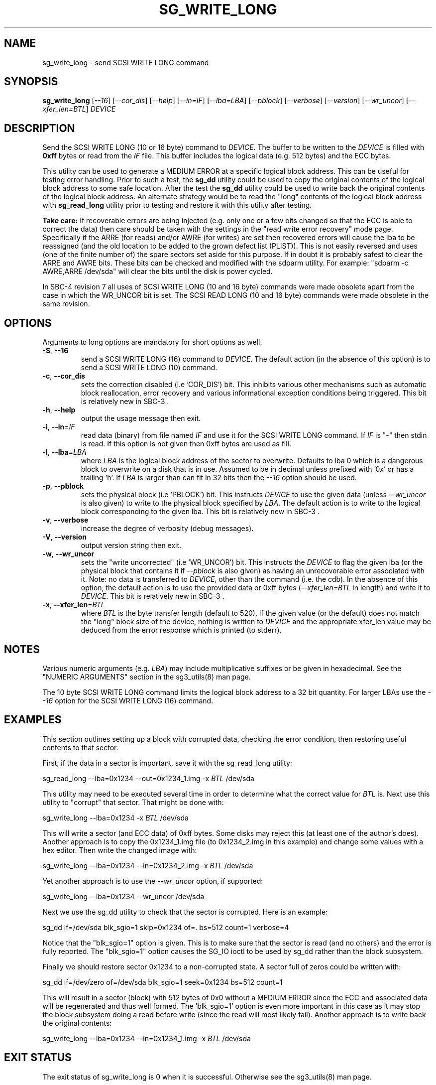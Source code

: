 .TH SG_WRITE_LONG "8" "January 2016" "sg3_utils\-1.42" SG3_UTILS
.SH NAME
sg_write_long \- send SCSI WRITE LONG command
.SH SYNOPSIS
.B sg_write_long
[\fI\-\-16\fR] [\fI\-\-cor_dis\fR] [\fI\-\-help\fR] [\fI\-\-in=IF\fR]
[\fI\-\-lba=LBA\fR] [\fI\-\-pblock\fR] [\fI\-\-verbose\fR]
[\fI\-\-version\fR] [\fI\-\-wr_uncor\fR] [\fI\-\-xfer_len=BTL\fR]
\fIDEVICE\fR
.SH DESCRIPTION
.\" Add any additional description here
.PP
Send the SCSI WRITE LONG (10 or 16 byte) command to \fIDEVICE\fR. The buffer
to be written to the \fIDEVICE\fR is filled with
.B 0xff
bytes or read from the \fIIF\fR file. This buffer includes the logical
data (e.g. 512 bytes) and the ECC bytes.
.PP
This utility can be used to generate a MEDIUM ERROR at a specific logical
block address. This can be useful for testing error handling. Prior to
such a test, the
.B sg_dd
utility could be used to copy the original contents of the logical
block address to some safe location. After the test the
.B sg_dd
utility could be used to write back the original contents of the
logical block address. An alternate strategy would be to read the "long"
contents of the logical block address with
.B sg_read_long
utility prior to testing and restore it with this utility after testing.
.PP
.B Take care:
If recoverable errors are being injected (e.g. only one or a few bits
changed so that the ECC is able to correct the data) then care should
be taken with the settings in the "read write error recovery" mode page.
Specifically if the ARRE (for reads) and/or AWRE (for writes) are set
then recovered errors will cause the lba to be reassigned (and the old
location to be added to the grown defect list (PLIST)). This is not easily
reversed and uses (one of the finite number of) the spare sectors set
aside for this purpose. If in doubt it is probably safest to clear the
ARRE and AWRE bits. These bits can be checked and modified with the
sdparm utility.  For example: "sdparm \-c AWRE,ARRE /dev/sda" will clear
the bits until the disk is power cycled.
.PP
In SBC\-4 revision 7 all uses of SCSI WRITE LONG (10 and 16 byte) commands
were made obsolete apart from the case in which the WR_UNCOR bit is set.
The SCSI READ LONG (10 and 16 byte) commands were made obsolete in the
same revision.
.SH OPTIONS
Arguments to long options are mandatory for short options as well.
.TP
\fB\-S\fR, \fB\-\-16\fR
send a SCSI WRITE LONG (16) command to \fIDEVICE\fR. The default action (in
the absence of this option) is to send a SCSI WRITE LONG (10) command.
.TP
\fB\-c\fR, \fB\-\-cor_dis\fR
sets the correction disabled (i.e 'COR_DIS') bit. This inhibits various
other mechanisms such as automatic block reallocation, error recovery
and various informational exception conditions being triggered.
This bit is relatively new in SBC\-3 .
.TP
\fB\-h\fR, \fB\-\-help\fR
output the usage message then exit.
.TP
\fB\-i\fR, \fB\-\-in\fR=\fIIF\fR
read data (binary) from file named \fIIF\fR and use it for the SCSI WRITE
LONG command. If \fIIF\fR is "\-" then stdin is read. If this option is
not given then 0xff bytes are used as fill.
.TP
\fB\-l\fR, \fB\-\-lba\fR=\fILBA\fR
where \fILBA\fR is the logical block address of the sector to overwrite.
Defaults to lba 0 which is a dangerous block to overwrite on a disk that is
in use. Assumed to be in decimal unless prefixed with '0x' or has a
trailing 'h'. If \fILBA\fR is larger than can fit in 32 bits then the
\fI\-\-16\fR option should be used.
.TP
\fB\-p\fR, \fB\-\-pblock\fR
sets the physical block (i.e 'PBLOCK') bit. This instructs \fIDEVICE\fR
to use the given data (unless \fI\-\-wr_uncor\fR is also given) to write
to the physical block specified by \fILBA\fR. The default action
is to write to the logical block corresponding to the given lba.
This bit is relatively new in SBC\-3 .
.TP
\fB\-v\fR, \fB\-\-verbose\fR
increase the degree of verbosity (debug messages).
.TP
\fB\-V\fR, \fB\-\-version\fR
output version string then exit.
.TP
\fB\-w\fR, \fB\-\-wr_uncor\fR
sets the "write uncorrected" (i.e 'WR_UNCOR') bit. This instructs the
\fIDEVICE\fR to flag the given lba (or the physical block that contains it
if \fI\-\-pblock\fR is also given) as having an unrecoverable error
associated with it. Note: no data is transferred to \fIDEVICE\fR,
other than the command (i.e. the cdb). In the absence of this option, the
default action is to use the provided data or 0xff
bytes (\fI\-\-xfer_len=BTL\fR in length) and write it to \fIDEVICE\fR.
This bit is relatively new in SBC\-3 .
.TP
\fB\-x\fR, \fB\-\-xfer_len\fR=\fIBTL\fR
where \fIBTL\fR is the byte transfer length (default to 520). If the
given value (or the default) does not match the "long" block size of the
device, nothing is written to \fIDEVICE\fR and the appropriate xfer_len value
may be deduced from the error response which is printed (to stderr).
.SH NOTES
Various numeric arguments (e.g. \fILBA\fR) may include multiplicative
suffixes or be given in hexadecimal. See the "NUMERIC ARGUMENTS" section
in the sg3_utils(8) man page.
.PP
The 10 byte SCSI WRITE LONG command limits the logical block address
to a 32 bit quantity. For larger LBAs use the \fI\-\-16\fR option for the
SCSI WRITE LONG (16) command.
.SH EXAMPLES
This section outlines setting up a block with corrupted data, checking the
error condition, then restoring useful contents to that sector.
.PP
First, if the data in a sector is important, save it with the sg_read_long
utility:
.PP
  sg_read_long \-\-lba=0x1234 \-\-out=0x1234_1.img \-x \fIBTL\fR /dev/sda
.PP
This utility may need to be executed several time in order to determine
what the correct value for \fIBTL\fR is.
Next use this utility to "corrupt" that sector. That might be done with:
.PP
  sg_write_long \-\-lba=0x1234 \-x \fIBTL\fR /dev/sda
.PP
This will write a sector (and ECC data) of 0xff bytes. Some disks may
reject this (at least one of the author's does). Another approach is
to copy the 0x1234_1.img file (to 0x1234_2.img in this example) and
change some values with a hex editor. Then write the changed image with:
.PP
  sg_write_long \-\-lba=0x1234 \-\-in=0x1234_2.img \-x \fIBTL\fR /dev/sda
.PP
Yet another approach is to use the \fI\-\-wr_uncor\fR option, if supported:
.PP
  sg_write_long \-\-lba=0x1234 \-\-wr_uncor /dev/sda
.PP
Next we use the sg_dd utility to check that the sector is corrupted. Here is an
example:
.PP
  sg_dd if=/dev/sda blk_sgio=1 skip=0x1234 of=. bs=512 count=1 verbose=4
.PP
Notice that the "blk_sgio=1" option is given. This is to make sure that
the sector is read (and no others) and the error is fully reported.
The "blk_sgio=1" option causes the SG_IO ioctl to be used by sg_dd rather
than the block subsystem.
.PP
Finally we should restore sector 0x1234 to a non\-corrupted state. A sector
full of zeros could be written with:
.PP
  sg_dd if=/dev/zero of=/dev/sda blk_sgio=1 seek=0x1234 bs=512 count=1
.PP
This will result in a sector (block) with 512 bytes of 0x0 without a
MEDIUM ERROR since the ECC and associated data will be regenerated and
thus well formed. The 'blk_sgio=1' option is even more important in this
case as it may stop the block subsystem doing a read before write (since
the read will most likely fail).
Another approach is to write back the original contents:
.PP
  sg_write_long \-\-lba=0x1234 \-\-in=0x1234_1.img \-x \fIBTL\fR /dev/sda
.PP
.SH EXIT STATUS
The exit status of sg_write_long is 0 when it is successful. Otherwise see
the sg3_utils(8) man page.
.SH AUTHORS
Written by Saeed Bishara. Further work by Douglas Gilbert.
.SH "REPORTING BUGS"
Report bugs to <dgilbert at interlog dot com>.
.SH COPYRIGHT
Copyright \(co 2004\-2016 Douglas Gilbert
.br
This software is distributed under the GPL version 2. There is NO
warranty; not even for MERCHANTABILITY or FITNESS FOR A PARTICULAR PURPOSE.
.SH "SEE ALSO"
.B sg_read_long, sg_dd (both in sg3_utils), sdparm(sdparm)
